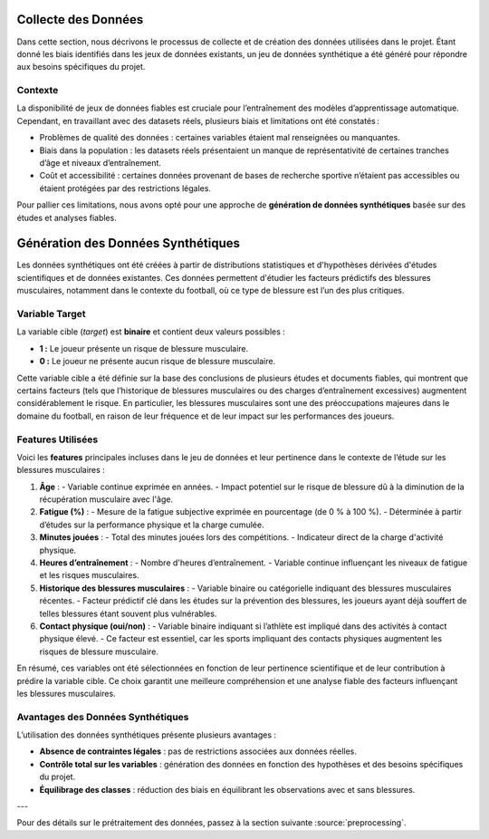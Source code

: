 Collecte des Données
=====================

Dans cette section, nous décrivons le processus de collecte et de création des données utilisées dans le projet. Étant donné les biais identifiés dans les jeux de données existants, un jeu de données synthétique a été généré pour répondre aux besoins spécifiques du projet.

Contexte
--------

La disponibilité de jeux de données fiables est cruciale pour l’entraînement des modèles d’apprentissage automatique. Cependant, en travaillant avec des datasets réels, plusieurs biais et limitations ont été constatés :

- Problèmes de qualité des données : certaines variables étaient mal renseignées ou manquantes.
- Biais dans la population : les datasets réels présentaient un manque de représentativité de certaines tranches d’âge et niveaux d’entraînement.
- Coût et accessibilité : certaines données provenant de bases de recherche sportive n’étaient pas accessibles ou étaient protégées par des restrictions légales.

Pour pallier ces limitations, nous avons opté pour une approche de **génération de données synthétiques** basée sur des études et analyses fiables.

Génération des Données Synthétiques
===================================

Les données synthétiques ont été créées à partir de distributions statistiques et d'hypothèses dérivées d'études scientifiques et de données existantes. Ces données permettent d'étudier les facteurs prédictifs des blessures musculaires, notamment dans le contexte du football, où ce type de blessure est l’un des plus critiques. 

**Variable Target**
-------------------

La variable cible (*target*) est **binaire** et contient deux valeurs possibles :

- **1 :** Le joueur présente un risque de blessure musculaire.
- **0 :** Le joueur ne présente aucun risque de blessure musculaire.

Cette variable cible a été définie sur la base des conclusions de plusieurs études et documents fiables, qui montrent que certains facteurs (tels que l’historique de blessures musculaires ou des charges d’entraînement excessives) augmentent considérablement le risque. En particulier, les blessures musculaires sont une des préoccupations majeures dans le domaine du football, en raison de leur fréquence et de leur impact sur les performances des joueurs.

**Features Utilisées**
----------------------

Voici les **features** principales incluses dans le jeu de données et leur pertinence dans le contexte de l’étude sur les blessures musculaires :

1. **Âge** :
   - Variable continue exprimée en années.
   - Impact potentiel sur le risque de blessure dû à la diminution de la récupération musculaire avec l'âge.

2. **Fatigue (%)** :
   - Mesure de la fatigue subjective exprimée en pourcentage (de 0 % à 100 %).
   - Déterminée à partir d’études sur la performance physique et la charge cumulée.

3. **Minutes jouées** :
   - Total des minutes jouées lors des compétitions.
   - Indicateur direct de la charge d'activité physique.

4. **Heures d’entraînement** :
   - Nombre d'heures d’entraînement.
   - Variable continue influençant les niveaux de fatigue et les risques musculaires.

5. **Historique des blessures musculaires** :
   - Variable binaire ou catégorielle indiquant des blessures musculaires récentes.
   - Facteur prédictif clé dans les études sur la prévention des blessures, les joueurs ayant déjà souffert de telles blessures étant souvent plus vulnérables.

6. **Contact physique (oui/non)** :
   - Variable binaire indiquant si l’athlète est impliqué dans des activités à contact physique élevé.
   - Ce facteur est essentiel, car les sports impliquant des contacts physiques augmentent les risques de blessure musculaire.

En résumé, ces variables ont été sélectionnées en fonction de leur pertinence scientifique et de leur contribution à prédire la variable cible. Ce choix garantit une meilleure compréhension et une analyse fiable des facteurs influençant les blessures musculaires.


..
    Visualisation des Données Générées   (comment la visualiser)
    ----------------------------------

    Pour valider la cohérence des données, plusieurs techniques de visualisation ont été utilisées:

    - Distribution des âges et des heures d’entraînement : **seaborn** a permis de générer des histogrammes pour vérifier que les valeurs suivent les attentes définies.
    - Matrice de corrélation : pour s’assurer de la pertinence des relations entre les variables générées.
    - Validation croisée : en utilisant des échantillons de validation synthétique.

Avantages des Données Synthétiques
-----------------------------------

L’utilisation des données synthétiques présente plusieurs avantages :

- **Absence de contraintes légales** : pas de restrictions associées aux données réelles.
- **Contrôle total sur les variables** : génération des données en fonction des hypothèses et des besoins spécifiques du projet.
- **Équilibrage des classes** : réduction des biais en équilibrant les observations avec et sans blessures.

---

Pour des détails sur le prétraitement des données, passez à la section suivante :source:`preprocessing`.
